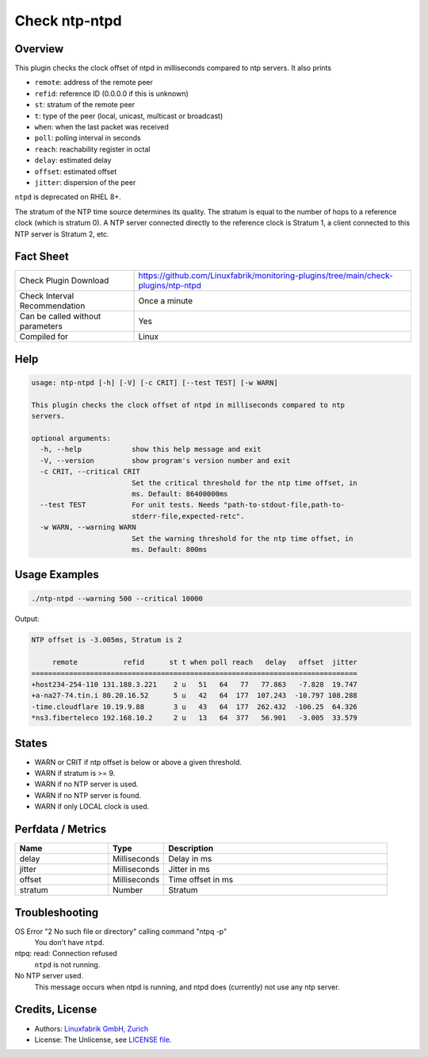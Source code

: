 Check ntp-ntpd
==============

Overview
--------

This plugin checks the clock offset of ntpd in milliseconds compared to ntp servers. It also prints

* ``remote``: address of the remote peer
* ``refid``: reference ID (0.0.0.0 if this is unknown)
* ``st``: stratum of the remote peer
* ``t``: type of the peer (local, unicast, multicast or broadcast)
* ``when``: when the last packet was received
* ``poll``: polling interval in seconds
* ``reach``: reachability register in octal
* ``delay``: estimated delay
* ``offset``: estimated offset
* ``jitter``: dispersion of the peer

``ntpd`` is deprecated on RHEL 8+.

The stratum of the NTP time source determines its quality. The stratum is equal to the number of hops to a reference clock (which is stratum 0). A NTP server connected directly to the reference clock is Stratum 1, a client connected to this NTP server is Stratum 2, etc.


Fact Sheet
----------

.. csv-table::
    :widths: 30, 70
    
    "Check Plugin Download",                "https://github.com/Linuxfabrik/monitoring-plugins/tree/main/check-plugins/ntp-ntpd"
    "Check Interval Recommendation",        "Once a minute"
    "Can be called without parameters",     "Yes"
    "Compiled for",                         "Linux"


Help
----

.. code-block:: text

    usage: ntp-ntpd [-h] [-V] [-c CRIT] [--test TEST] [-w WARN]

    This plugin checks the clock offset of ntpd in milliseconds compared to ntp
    servers.

    optional arguments:
      -h, --help            show this help message and exit
      -V, --version         show program's version number and exit
      -c CRIT, --critical CRIT
                            Set the critical threshold for the ntp time offset, in
                            ms. Default: 86400000ms
      --test TEST           For unit tests. Needs "path-to-stdout-file,path-to-
                            stderr-file,expected-retc".
      -w WARN, --warning WARN
                            Set the warning threshold for the ntp time offset, in
                            ms. Default: 800ms


Usage Examples
--------------

.. code-block:: bash

    ./ntp-ntpd --warning 500 --critical 10000
    
Output:

.. code-block:: text

    NTP offset is -3.005ms, Stratum is 2

         remote           refid      st t when poll reach   delay   offset  jitter
    ==============================================================================
    +host234-254-110 131.188.3.221    2 u   51   64   77   77.863   -7.828  19.747
    +a-na27-74.tin.i 80.20.16.52      5 u   42   64  177  107.243  -10.797 108.288
    -time.cloudflare 10.19.9.88       3 u   43   64  177  262.432  -106.25  64.326
    *ns3.fiberteleco 192.168.10.2     2 u   13   64  377   56.901   -3.005  33.579


States
------

* WARN or CRIT if ntp offset is below or above a given threshold.
* WARN if stratum is >= 9.
* WARN if no NTP server is used.
* WARN if no NTP server is found.
* WARN if only LOCAL clock is used.


Perfdata / Metrics
------------------

.. csv-table::
    :widths: 25, 15, 60
    :header-rows: 1
    
    Name,                                       Type,               Description      
    delay,                                      Milliseconds,       Delay in ms
    jitter,                                     Milliseconds,       Jitter in ms
    offset,                                     Milliseconds,       Time offset in ms
    stratum,                                    Number,             Stratum


Troubleshooting
---------------

OS Error "2 No such file or directory" calling command "ntpq -p"
    You don't have ``ntpd``.

ntpq: read: Connection refused
    ``ntpd`` is not running.

No NTP server used.
    This message occurs when ntpd is running, and ntpd does (currently) not use any ntp server.


Credits, License
----------------

* Authors: `Linuxfabrik GmbH, Zurich <https://www.linuxfabrik.ch>`_
* License: The Unlicense, see `LICENSE file <https://unlicense.org/>`_.
